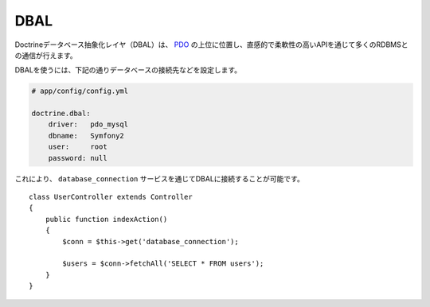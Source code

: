 .. index::
   pair: Doctrine; DBAL

DBAL
====

Doctrineデータベース抽象化レイヤ（DBAL）は、 `PDO`_ の上位に位置し、直感的で柔軟性の高いAPIを通じて多くのRDBMSとの通信が行えます。

.. 役立つヒント::

    Doctrineデータベース抽象化レイヤに関する詳細は、 `公式Webサイト`_ を参照してください。
DBALを使うには、下記の通りデータベースの接続先などを設定します。

.. code-block:: yaml

    # app/config/config.yml

    doctrine.dbal:
        driver:   pdo_mysql
        dbname:   Symfony2
        user:     root
        password: null

これにより、 ``database_connection`` サービスを通じてDBALに接続することが可能です。 ::

    class UserController extends Controller
    {
        public function indexAction()
        {
            $conn = $this->get('database_connection');

            $users = $conn->fetchAll('SELECT * FROM users');
        }
    }

.. _PDO:           http://www.php.net/pdo
.. _公式Webサイト: http://www.doctrine-project.org/projects/dbal/2.0/docs/en
.. _Doctrine:      http://www.doctrine-project.org

